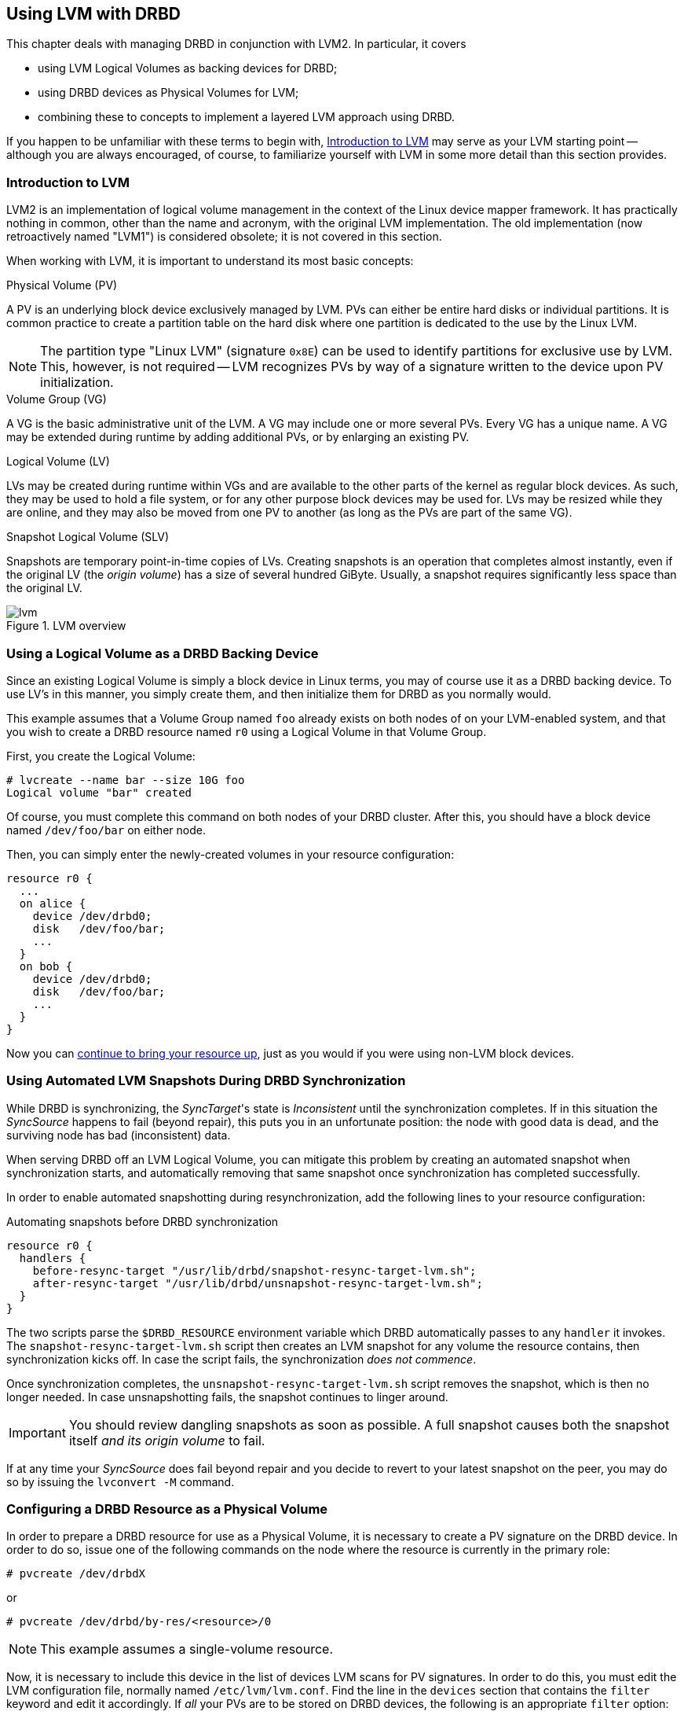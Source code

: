[[ch-lvm]]
== Using LVM with DRBD

indexterm:[LVM]indexterm:[Logical Volume Management]This chapter deals
with managing DRBD in conjunction with LVM2. In particular, it covers

* using LVM Logical Volumes as backing devices for DRBD;

* using DRBD devices as Physical Volumes for LVM;

* combining these to concepts to implement a layered LVM approach
  using DRBD.

If you happen to be unfamiliar with these terms to begin with,
<<s-lvm-primer>> may serve as your LVM starting point -- although you
are always encouraged, of course, to familiarize yourself with LVM in
some more detail than this section provides.

[[s-lvm-primer]]
=== Introduction to LVM

LVM2 is an implementation of logical volume management in the context
of the Linux device mapper framework. It has practically nothing in
common, other than the name and acronym, with the original LVM
implementation. The old implementation (now retroactively named
"LVM1") is considered obsolete; it is not covered in this section.

When working with LVM, it is important to understand its most basic
concepts:

.Physical Volume (PV)
indexterm:[LVM]indexterm:[Physical Volume (LVM)]A PV is an underlying
block device exclusively managed by LVM. PVs can either be entire hard
disks or individual partitions. It is common practice to create a
partition table on the hard disk where one partition is dedicated to
the use by the Linux LVM.

NOTE: The partition type "Linux LVM" (signature `0x8E`) can be used to
identify partitions for exclusive use by LVM. This, however, is not
required -- LVM recognizes PVs by way of a signature written to the
device upon PV initialization.

.Volume Group (VG)
indexterm:[LVM]indexterm:[Volume Group (LVM)]A VG is the basic
administrative unit of the LVM. A VG may include one or more several
PVs. Every VG has a unique name. A VG may be extended during runtime
by adding additional PVs, or by enlarging an existing PV.

.Logical Volume (LV)
indexterm:[LVM]indexterm:[Logical Volume (LVM)]LVs may be created
during runtime within VGs and are available to the other parts of the
kernel as regular block devices. As such, they may be used to hold a
file system, or for any other purpose block devices may be used
for. LVs may be resized while they are online, and they may also be
moved from one PV to another (as long as the PVs are part of the same
VG).

.Snapshot Logical Volume (SLV)
indexterm:[snapshots (LVM)]indexterm:[LVM]Snapshots are temporary
point-in-time copies of LVs. Creating snapshots is an operation that
completes almost instantly, even if the original LV (the _origin
volume_) has a size of several hundred GiByte. Usually, a snapshot
requires significantly less space than the original LV.

[[f-lvm-overview]]
.LVM overview
image::images/lvm.svg[]


[[s-lvm-lv-as-drbd-backing-dev]]
=== Using a Logical Volume as a DRBD Backing Device

indexterm:[LVM]indexterm:[Logical Volume (LVM)]Since an existing
Logical Volume is simply a block device in Linux terms, you may of
course use it as a DRBD backing device. To use LV's in this manner,
you simply create them, and then initialize them for DRBD as you
normally would.

This example assumes that a Volume Group named `foo` already exists on
both nodes of on your LVM-enabled system, and that you wish to create
a DRBD resource named `r0` using a Logical Volume in that Volume
Group.

First, you create the Logical Volume:
indexterm:[LVM]indexterm:[lvcreate (LVM command)]
----------------------------
# lvcreate --name bar --size 10G foo
Logical volume "bar" created
----------------------------

Of course, you must complete this command on both nodes of your DRBD
cluster. After this, you should have a block device named
`/dev/foo/bar` on either node.

Then, you can simply enter the newly-created volumes in your resource
configuration:

[source,drbd]
----------------------------
resource r0 {
  ...
  on alice {
    device /dev/drbd0;
    disk   /dev/foo/bar;
    ...
  }
  on bob {
    device /dev/drbd0;
    disk   /dev/foo/bar;
    ...
  }
}
----------------------------

Now you can <<s-first-time-up,continue to bring your resource up>>,
just as you would if you were using non-LVM block devices.

[[s-lvm-snapshots]]
=== Using Automated LVM Snapshots During DRBD Synchronization

While DRBD is synchronizing, the __SyncTarget__'s state is
_Inconsistent_ until the synchronization completes. If in this
situation the _SyncSource_ happens to fail (beyond repair), this puts
you in an unfortunate position: the node with good data is dead, and
the surviving node has bad (inconsistent) data.

When serving DRBD off an LVM Logical Volume, you can mitigate this
problem by creating an automated snapshot when synchronization starts,
and automatically removing that same snapshot once synchronization has
completed successfully.

In order to enable automated snapshotting during resynchronization,
add the following lines to your resource configuration:

.Automating snapshots before DRBD synchronization
----------------------------
resource r0 {
  handlers {
    before-resync-target "/usr/lib/drbd/snapshot-resync-target-lvm.sh";
    after-resync-target "/usr/lib/drbd/unsnapshot-resync-target-lvm.sh";
  }
}
----------------------------

The two scripts parse the `$DRBD_RESOURCE` environment variable which
DRBD automatically passes to any `handler` it invokes. The
`snapshot-resync-target-lvm.sh` script then creates an LVM snapshot for
any volume the resource contains, then synchronization
kicks off. In case the script fails, the synchronization _does not
commence_.

Once synchronization completes, the `unsnapshot-resync-target-lvm.sh`
script removes the snapshot, which is then no longer needed. In case
unsnapshotting fails, the snapshot continues to linger around.

IMPORTANT: You should review dangling snapshots as soon as
possible. A full snapshot causes both the snapshot itself _and its
origin volume_ to fail.

If at any time your _SyncSource_ does fail beyond repair and you
decide to revert to your latest snapshot on the peer, you may do so by
issuing the `lvconvert -M` command.

[[s-lvm-drbd-as-pv]]
=== Configuring a DRBD Resource as a Physical Volume

indexterm:[LVM]indexterm:[Physical Volume (LVM)]In order to prepare a
DRBD resource for use as a Physical Volume, it is necessary to create
a PV signature on the DRBD device. In order to do so, issue one of the
following commands on the node where the resource is currently in the
primary role: indexterm:[LVM]indexterm:[pvcreate (LVM command)]

----------------------------
# pvcreate /dev/drbdX
----------------------------

or

----------------------------
# pvcreate /dev/drbd/by-res/<resource>/0
----------------------------

NOTE: This example assumes a single-volume resource.

Now, it is necessary to include this device in the list of devices LVM
scans for PV signatures. In order to do this, you must edit the LVM
configuration file, normally named
indexterm:[LVM]`/etc/lvm/lvm.conf`. Find the line in the
`devices` section that contains the `filter` keyword and edit it
accordingly. If _all_ your PVs are to be stored on DRBD devices, the
following is an appropriate `filter` option:
indexterm:[LVM]indexterm:[filter expression (LVM)]

[source,drbd]
----------------------------
filter = [ "a|drbd.*|", "r|.*|" ]
----------------------------

This filter expression accepts PV signatures found on any DRBD
devices, while rejecting (ignoring) all others.

NOTE: By default, LVM scans all block devices found in `/dev` for PV
signatures. This is equivalent to `filter = [ "a|.*|" ]`.

If you want to use stacked resources as LVM PVs, then you will need a
more explicit filter configuration. You need to make sure that LVM
detects PV signatures on stacked resources, while ignoring them on the
corresponding lower-level resources and backing devices. This example
assumes that your lower-level DRBD resources use device minors 0
through 9, whereas your stacked resources are using device minors from
10 upwards:

[source,drbd]
----------------------------
filter = [ "a|drbd1[0-9]|", "r|.*|" ]
----------------------------

This filter expression accepts PV signatures found only on the DRBD
devices `/dev/drbd10` through `/dev/drbd19`, while rejecting
(ignoring) all others.

After modifying the `lvm.conf` file, you must run the
indexterm:[LVM]indexterm:[vgscan (LVM command)]`vgscan` command so LVM
discards its configuration cache and re-scans devices for PV
signatures.

You may of course use a different `filter` configuration to match your
particular system configuration. What is important to remember,
however, is that you need to

* Accept (include) the DRBD devices you wish to use as PVs;
* Reject (exclude) the corresponding lower-level devices, so as to
  avoid LVM finding duplicate PV signatures.

In addition, you should disable the LVM cache by setting:

[source,drbd]
----------------------------
write_cache_state = 0
----------------------------

After disabling the LVM cache, make sure you remove any stale cache
entries by deleting `/etc/lvm/cache/.cache`.

You must repeat the above steps on the peer nodes, too.

IMPORTANT: If your system has its root filesystem on LVM, Volume
Groups will be activated from your initial ramdisk (initrd) during
boot. In doing so, the LVM tools will evaluate an `lvm.conf` file
included in the initrd image. Thus, after you make any changes to your
`lvm.conf`, you should be certain to update your initrd with the
utility appropriate for your distribution (`mkinitrd`,
`update-initramfs` etc.).

When you have configured your new PV, you may proceed to add it to a
Volume Group, or create a new Volume Group from it. The DRBD resource
must, of course, be in the primary role while doing
so. indexterm:[LVM]indexterm:[vgcreate (LVM command)]

----------------------------
# vgcreate <name> /dev/drbdX
----------------------------

NOTE: While it is possible to mix DRBD and non-DRBD Physical Volumes
within the same Volume Group, doing so is not recommended and unlikely
to be of any practical value.

When you have created your VG, you may start carving Logical Volumes
out of it, using the indexterm:[LVM]indexterm:[lvcreate (LVM
command)]`lvcreate` command (as with a non-DRBD-backed Volume Group).

[[s-lvm-add-pv]]
=== Adding a New DRBD Volume to an Existing Volume Group

Occasionally, you may want to add new DRBD-backed Physical Volumes to
a Volume Group. Whenever you do so, a new volume should be added to an
existing resource configuration. This preserves the replication stream
and ensures write fidelity across all PVs in the VG.

ifndef::drbd-only[]
IMPORTANT: if your LVM volume group is managed by Pacemaker as
explained in <<s-lvm-pacemaker>>, it is _imperative_ to place the
cluster in maintenance mode prior to making changes to the DRBD
configuration.
endif::drbd-only[]

Extend your resource configuration to include an additional volume, as
in the following example:

-------------------------------------
resource r0 {
  volume 0 {
    device    /dev/drbd1;
    disk      /dev/sda7;
    meta-disk internal;
  }
  volume 1 {
    device    /dev/drbd2;
    disk      /dev/sda8;
    meta-disk internal;
  }
  on alice {
    address   10.1.1.31:7789;
  }
  on bob {
    address   10.1.1.32:7789;
  }
}
-------------------------------------

Make sure your DRBD configuration is identical across nodes, then
issue:

-------------------------------------
# drbdadm adjust r0
-------------------------------------

This will implicitly call `drbdsetup new-minor r0 1` to enable the new volume `1` in the resource `r0`. Once the new
volume has been added to the replication stream, you may initialize
and add it to the volume group:

-------------------------------------
# pvcreate /dev/drbd/by-res/<resource>/1
# vgextend <name> /dev/drbd/by-res/<resource>/1
-------------------------------------

This will add the new PV `/dev/drbd/by-res/<resource>/1` to the
`<name>` VG, preserving write fidelity across the entire VG.


[[s-nested-lvm]]
=== Nested LVM Configuration with DRBD

It is possible, if slightly advanced, to both use
indexterm:[LVM]indexterm:[Logical Volume (LVM)]Logical Volumes as
backing devices for DRBD _and_ at the same time use a DRBD device
itself as a indexterm:[LVM]indexterm:[Physical Volume (LVM)]Physical
Volume. To provide an example, consider the following configuration:

* We have two partitions, named `/dev/sda1`, and `/dev/sdb1`, which we
  intend to use as Physical Volumes.

* Both of these PVs are to become part of a Volume Group named
  `local`.

* We want to create a 10-GiB Logical Volume in this VG, to be named `r0`.

* This LV will become the local backing device for our DRBD resource,
  also named `r0`, which corresponds to the device `/dev/drbd0`.

* This device will be the sole PV for another Volume Group, named
  `replicated`.

* This VG is to contain two more logical volumes named `foo`(4 GiB)
  and `bar`(6 GiB).

In order to enable this configuration, follow these steps:

* Set an appropriate `filter` option in your `/etc/lvm/lvm.conf`:
+
--
indexterm:[LVM]indexterm:[filter expression (LVM)]
[source,drbd]
----------------------------
filter = ["a|sd.*|", "a|drbd.*|", "r|.*|"]
----------------------------

This filter expression accepts PV signatures found on any SCSI and
DRBD devices, while rejecting (ignoring) all others.

After modifying the `lvm.conf` file, you must run the
indexterm:[LVM]indexterm:[vgscan (LVM command)]`vgscan` command so LVM
discards its configuration cache and re-scans devices for PV
signatures.
--


* Disable the LVM cache by setting:
+
--
[source,drbd]
----------------------------
write_cache_state = 0
----------------------------

After disabling the LVM cache, make sure you remove any stale cache
entries by deleting `/etc/lvm/cache/.cache`.
--

* Now, you may initialize your two SCSI partitions as PVs:
  indexterm:[LVM]indexterm:[pvcreate (LVM command)]
+
--
----------------------------
# pvcreate /dev/sda1
Physical volume "/dev/sda1" successfully created
# pvcreate /dev/sdb1
Physical volume "/dev/sdb1" successfully created
----------------------------
--


* The next step is creating your low-level VG named `local`,
consisting of the two PVs you just initialized:
indexterm:[LVM]indexterm:[vgcreate (LVM command)]
+
----------------------------
# vgcreate local /dev/sda1 /dev/sda2
Volume group "local" successfully created
----------------------------

* Now you may create your Logical Volume to be used as DRBD's backing
  device: indexterm:[LVM]indexterm:[lvcreate (LVM command)]
+
----------------------------
# lvcreate --name r0 --size 10G local
Logical volume "r0" created
----------------------------

* Repeat all steps, up to this point, on the peer node.

* Then, edit your `/etc/drbd.conf` to create a new resource named `r0`:
  indexterm:[drbd.conf]
+
--
[source,drbd]
----------------------------
resource r0 {
  device /dev/drbd0;
  disk /dev/local/r0;
  meta-disk internal;
  on <host> { address <address>:<port>; }
  on <host> { address <address>:<port>; }
}
----------------------------

After you have created your new resource configuration, be sure to
copy your `drbd.conf` contents to the peer node.
--

* After this, initialize your resource as described in
  <<s-first-time-up>>(on both nodes).

* Then, promote your resource (on one node): indexterm:[drbdadm, primary]
+
----------------------------
# drbdadm primary r0
----------------------------

* Now, on the node where you just promoted your resource, initialize
your DRBD device as a new Physical Volume:
+
--
indexterm:[LVM]indexterm:[pvcreate (LVM command)]

----------------------------
# pvcreate /dev/drbd0
Physical volume "/dev/drbd0" successfully created
----------------------------
--

* Create your VG named `replicated`, using the PV you just
  initialized, on the same node: indexterm:[LVM]indexterm:[vgcreate
  (LVM command)]
+
--
----------------------------
# vgcreate replicated /dev/drbd0
Volume group "replicated" successfully created
----------------------------
--

* Finally, create your new Logical Volumes within this newly-created VG via indexterm:[LVM]indexterm:[lvcreate (LVM command)]
+
--
----------------------------
# lvcreate --name foo --size 4G replicated
Logical volume "foo" created
# lvcreate --name bar --size 6G replicated
Logical volume "bar" created
----------------------------
--

The Logical Volumes `foo` and `bar` will now be available as
`/dev/replicated/foo` and `/dev/replicated/bar` on the local node.

[[s-switching_the_vg_to_the_other_node]]
==== Switching the Volume Group to the Other Node

To make them available on the other node, first issue the following
sequence of commands on the primary node:
indexterm:[LVM]indexterm:[vgchange (LVM command)]

----------------------------
# vgchange -a n replicated
0 logical volume(s) in volume group "replicated" now active
# drbdadm secondary r0
----------------------------


Then, issue these commands on the other (still secondary) node:
indexterm:[drbdadm, primary]indexterm:[LVM]indexterm:[vgchange (LVM command)]

----------------------------
# drbdadm primary r0
# vgchange -a y replicated
2 logical volume(s) in volume group "replicated" now active
----------------------------

After this, the block devices `/dev/replicated/foo` and
`/dev/replicated/bar` will be available on the other (now primary) node.

ifndef::drbd-only[]
[[s-lvm-pacemaker]]

=== Highly Available LVM with Pacemaker

The process of transferring volume groups between peers and making the
corresponding logical volumes available can be automated. The
Pacemaker LVM resource agent is designed for exactly that purpose.

In order to put an existing, DRBD-backed volume group under Pacemaker
management, run the following commands in the `crm` shell:

.Pacemaker configuration for DRBD-backed LVM Volume Group
----------------------------
primitive p_drbd_r0 ocf:linbit:drbd \
  params drbd_resource="r0" \
  op monitor interval="29s" role="Master" \
  op monitor interval="31s" role="Slave"
ms ms_drbd_r0 p_drbd_r0 \
  meta master-max="1" master-node-max="1" \
       clone-max="2" clone-node-max="1" \
       notify="true"
primitive p_lvm_r0 ocf:heartbeat:LVM \
  params volgrpname="r0"
colocation c_lvm_on_drbd inf: p_lvm_r0 ms_drbd_r0:Master
order o_drbd_before_lvm inf: ms_drbd_r0:promote p_lvm_r0:start
commit
----------------------------

After you have committed this configuration, Pacemaker will
automatically make the `r0` volume group available on whichever node
currently has the Primary (Master) role for the DRBD resource.
endif::drbd-only[]
